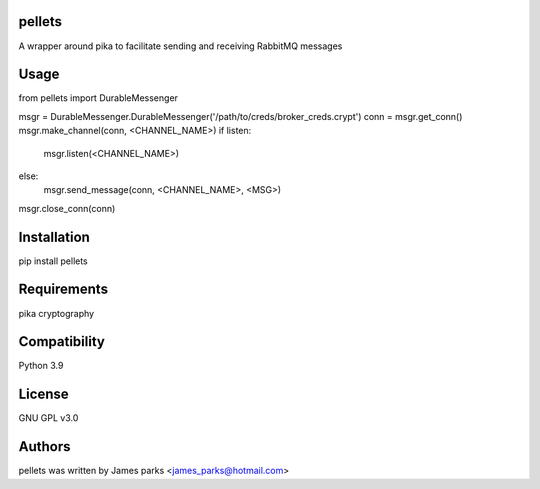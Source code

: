 pellets
==============================
A wrapper around pika to facilitate sending and receiving RabbitMQ messages


Usage
=============================
from pellets import DurableMessenger

msgr = DurableMessenger.DurableMessenger('/path/to/creds/broker_creds.crypt')
conn = msgr.get_conn()
msgr.make_channel(conn, <CHANNEL_NAME>)
if listen:
    msgr.listen(<CHANNEL_NAME>)
else:
    msgr.send_message(conn, <CHANNEL_NAME>, <MSG>)
msgr.close_conn(conn)


Installation
=============================
pip install pellets


Requirements
=============================
pika
cryptography


Compatibility
=============================
Python 3.9


License
=============================
GNU GPL v3.0


Authors
=============================
pellets was written by James parks <james_parks@hotmail.com>

